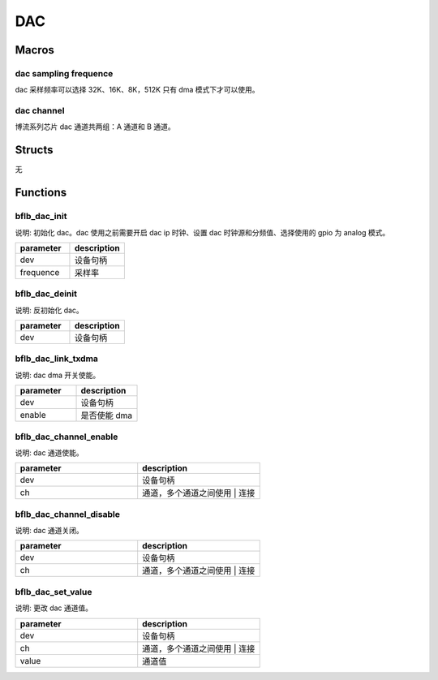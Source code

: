 DAC
=============

Macros
------------

dac sampling frequence
^^^^^^^^^^^^^^^^^^^^^^^^^

dac 采样频率可以选择 32K、16K、8K，512K 只有 dma 模式下才可以使用。

.. code-block:: c
   :linenos:

    #define DAC_SAMPLING_FREQ_32K  0
    #define DAC_SAMPLING_FREQ_16K  1
    #define DAC_SAMPLING_FREQ_8K   3
    #define DAC_SAMPLING_FREQ_512K 4

dac channel
^^^^^^^^^^^^^^^^^^^^^^^^^

博流系列芯片 dac 通道共两组：A 通道和 B 通道。

.. code-block:: c
   :linenos:

    #define DAC_CHANNEL_A (1 << 0)
    #define DAC_CHANNEL_B (1 << 1)

Structs
------------

无

Functions
------------

bflb_dac_init
^^^^^^^^^^^^^^^^^^^^

说明: 初始化 dac。dac 使用之前需要开启 dac ip 时钟、设置 dac 时钟源和分频值、选择使用的 gpio 为 analog 模式。

.. code-block:: c
   :linenos:

    void bflb_dac_init(struct bflb_device_s *dev, uint8_t frequence);

.. list-table::
    :widths: 10 10
    :header-rows: 1

    * - parameter
      - description
    * - dev
      - 设备句柄
    * - frequence
      - 采样率

bflb_dac_deinit
^^^^^^^^^^^^^^^^^^^^

说明: 反初始化 dac。

.. code-block:: c
   :linenos:

    void bflb_dac_deinit(struct bflb_device_s *dev);

.. list-table::
    :widths: 10 10
    :header-rows: 1

    * - parameter
      - description
    * - dev
      - 设备句柄

bflb_dac_link_txdma
^^^^^^^^^^^^^^^^^^^^^^^^^^^

说明: dac dma 开关使能。

.. code-block:: c
   :linenos:

    void bflb_dac_link_txdma(struct bflb_device_s *dev, bool enable);

.. list-table::
    :widths: 10 10
    :header-rows: 1

    * - parameter
      - description
    * - dev
      - 设备句柄
    * - enable
      - 是否使能 dma

bflb_dac_channel_enable
^^^^^^^^^^^^^^^^^^^^^^^^^^^

说明: dac 通道使能。

.. code-block:: c
   :linenos:

    void bflb_dac_channel_enable(struct bflb_device_s *dev, uint8_t ch);

.. list-table::
    :widths: 10 10
    :header-rows: 1

    * - parameter
      - description
    * - dev
      - 设备句柄
    * - ch
      - 通道，多个通道之间使用 | 连接

bflb_dac_channel_disable
^^^^^^^^^^^^^^^^^^^^^^^^^^^

说明: dac 通道关闭。

.. code-block:: c
   :linenos:

    void bflb_dac_channel_disable(struct bflb_device_s *dev, uint8_t ch);

.. list-table::
    :widths: 10 10
    :header-rows: 1

    * - parameter
      - description
    * - dev
      - 设备句柄
    * - ch
      - 通道，多个通道之间使用 | 连接

bflb_dac_set_value
^^^^^^^^^^^^^^^^^^^^^^^^^^^

说明: 更改 dac 通道值。

.. code-block:: c
   :linenos:

    void bflb_dac_set_value(struct bflb_device_s *dev, uint8_t ch, uint16_t value);

.. list-table::
    :widths: 10 10
    :header-rows: 1

    * - parameter
      - description
    * - dev
      - 设备句柄
    * - ch
      - 通道，多个通道之间使用 | 连接
    * - value
      - 通道值